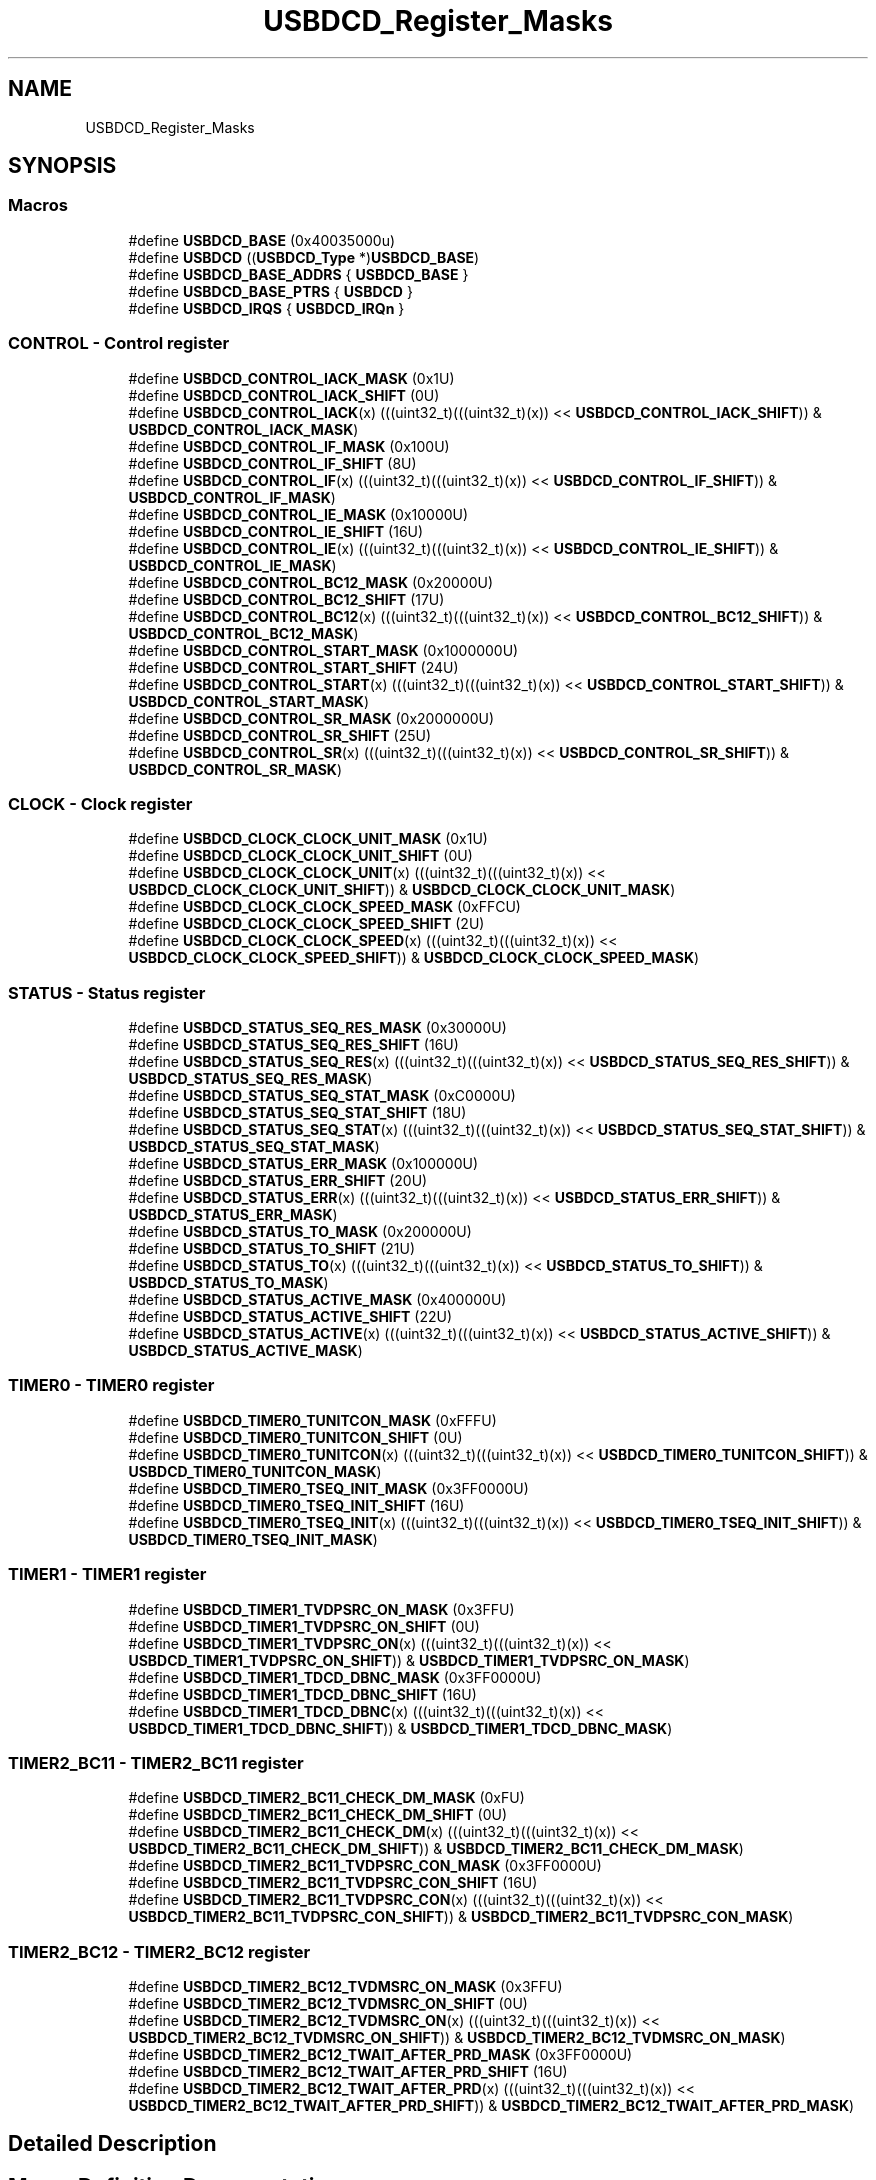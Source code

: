 .TH "USBDCD_Register_Masks" 3 "Mon Sep 13 2021" "TP2_G1" \" -*- nroff -*-
.ad l
.nh
.SH NAME
USBDCD_Register_Masks
.SH SYNOPSIS
.br
.PP
.SS "Macros"

.in +1c
.ti -1c
.RI "#define \fBUSBDCD_BASE\fP   (0x40035000u)"
.br
.ti -1c
.RI "#define \fBUSBDCD\fP   ((\fBUSBDCD_Type\fP *)\fBUSBDCD_BASE\fP)"
.br
.ti -1c
.RI "#define \fBUSBDCD_BASE_ADDRS\fP   { \fBUSBDCD_BASE\fP }"
.br
.ti -1c
.RI "#define \fBUSBDCD_BASE_PTRS\fP   { \fBUSBDCD\fP }"
.br
.ti -1c
.RI "#define \fBUSBDCD_IRQS\fP   { \fBUSBDCD_IRQn\fP }"
.br
.in -1c
.SS "CONTROL - Control register"

.in +1c
.ti -1c
.RI "#define \fBUSBDCD_CONTROL_IACK_MASK\fP   (0x1U)"
.br
.ti -1c
.RI "#define \fBUSBDCD_CONTROL_IACK_SHIFT\fP   (0U)"
.br
.ti -1c
.RI "#define \fBUSBDCD_CONTROL_IACK\fP(x)   (((uint32_t)(((uint32_t)(x)) << \fBUSBDCD_CONTROL_IACK_SHIFT\fP)) & \fBUSBDCD_CONTROL_IACK_MASK\fP)"
.br
.ti -1c
.RI "#define \fBUSBDCD_CONTROL_IF_MASK\fP   (0x100U)"
.br
.ti -1c
.RI "#define \fBUSBDCD_CONTROL_IF_SHIFT\fP   (8U)"
.br
.ti -1c
.RI "#define \fBUSBDCD_CONTROL_IF\fP(x)   (((uint32_t)(((uint32_t)(x)) << \fBUSBDCD_CONTROL_IF_SHIFT\fP)) & \fBUSBDCD_CONTROL_IF_MASK\fP)"
.br
.ti -1c
.RI "#define \fBUSBDCD_CONTROL_IE_MASK\fP   (0x10000U)"
.br
.ti -1c
.RI "#define \fBUSBDCD_CONTROL_IE_SHIFT\fP   (16U)"
.br
.ti -1c
.RI "#define \fBUSBDCD_CONTROL_IE\fP(x)   (((uint32_t)(((uint32_t)(x)) << \fBUSBDCD_CONTROL_IE_SHIFT\fP)) & \fBUSBDCD_CONTROL_IE_MASK\fP)"
.br
.ti -1c
.RI "#define \fBUSBDCD_CONTROL_BC12_MASK\fP   (0x20000U)"
.br
.ti -1c
.RI "#define \fBUSBDCD_CONTROL_BC12_SHIFT\fP   (17U)"
.br
.ti -1c
.RI "#define \fBUSBDCD_CONTROL_BC12\fP(x)   (((uint32_t)(((uint32_t)(x)) << \fBUSBDCD_CONTROL_BC12_SHIFT\fP)) & \fBUSBDCD_CONTROL_BC12_MASK\fP)"
.br
.ti -1c
.RI "#define \fBUSBDCD_CONTROL_START_MASK\fP   (0x1000000U)"
.br
.ti -1c
.RI "#define \fBUSBDCD_CONTROL_START_SHIFT\fP   (24U)"
.br
.ti -1c
.RI "#define \fBUSBDCD_CONTROL_START\fP(x)   (((uint32_t)(((uint32_t)(x)) << \fBUSBDCD_CONTROL_START_SHIFT\fP)) & \fBUSBDCD_CONTROL_START_MASK\fP)"
.br
.ti -1c
.RI "#define \fBUSBDCD_CONTROL_SR_MASK\fP   (0x2000000U)"
.br
.ti -1c
.RI "#define \fBUSBDCD_CONTROL_SR_SHIFT\fP   (25U)"
.br
.ti -1c
.RI "#define \fBUSBDCD_CONTROL_SR\fP(x)   (((uint32_t)(((uint32_t)(x)) << \fBUSBDCD_CONTROL_SR_SHIFT\fP)) & \fBUSBDCD_CONTROL_SR_MASK\fP)"
.br
.in -1c
.SS "CLOCK - Clock register"

.in +1c
.ti -1c
.RI "#define \fBUSBDCD_CLOCK_CLOCK_UNIT_MASK\fP   (0x1U)"
.br
.ti -1c
.RI "#define \fBUSBDCD_CLOCK_CLOCK_UNIT_SHIFT\fP   (0U)"
.br
.ti -1c
.RI "#define \fBUSBDCD_CLOCK_CLOCK_UNIT\fP(x)   (((uint32_t)(((uint32_t)(x)) << \fBUSBDCD_CLOCK_CLOCK_UNIT_SHIFT\fP)) & \fBUSBDCD_CLOCK_CLOCK_UNIT_MASK\fP)"
.br
.ti -1c
.RI "#define \fBUSBDCD_CLOCK_CLOCK_SPEED_MASK\fP   (0xFFCU)"
.br
.ti -1c
.RI "#define \fBUSBDCD_CLOCK_CLOCK_SPEED_SHIFT\fP   (2U)"
.br
.ti -1c
.RI "#define \fBUSBDCD_CLOCK_CLOCK_SPEED\fP(x)   (((uint32_t)(((uint32_t)(x)) << \fBUSBDCD_CLOCK_CLOCK_SPEED_SHIFT\fP)) & \fBUSBDCD_CLOCK_CLOCK_SPEED_MASK\fP)"
.br
.in -1c
.SS "STATUS - Status register"

.in +1c
.ti -1c
.RI "#define \fBUSBDCD_STATUS_SEQ_RES_MASK\fP   (0x30000U)"
.br
.ti -1c
.RI "#define \fBUSBDCD_STATUS_SEQ_RES_SHIFT\fP   (16U)"
.br
.ti -1c
.RI "#define \fBUSBDCD_STATUS_SEQ_RES\fP(x)   (((uint32_t)(((uint32_t)(x)) << \fBUSBDCD_STATUS_SEQ_RES_SHIFT\fP)) & \fBUSBDCD_STATUS_SEQ_RES_MASK\fP)"
.br
.ti -1c
.RI "#define \fBUSBDCD_STATUS_SEQ_STAT_MASK\fP   (0xC0000U)"
.br
.ti -1c
.RI "#define \fBUSBDCD_STATUS_SEQ_STAT_SHIFT\fP   (18U)"
.br
.ti -1c
.RI "#define \fBUSBDCD_STATUS_SEQ_STAT\fP(x)   (((uint32_t)(((uint32_t)(x)) << \fBUSBDCD_STATUS_SEQ_STAT_SHIFT\fP)) & \fBUSBDCD_STATUS_SEQ_STAT_MASK\fP)"
.br
.ti -1c
.RI "#define \fBUSBDCD_STATUS_ERR_MASK\fP   (0x100000U)"
.br
.ti -1c
.RI "#define \fBUSBDCD_STATUS_ERR_SHIFT\fP   (20U)"
.br
.ti -1c
.RI "#define \fBUSBDCD_STATUS_ERR\fP(x)   (((uint32_t)(((uint32_t)(x)) << \fBUSBDCD_STATUS_ERR_SHIFT\fP)) & \fBUSBDCD_STATUS_ERR_MASK\fP)"
.br
.ti -1c
.RI "#define \fBUSBDCD_STATUS_TO_MASK\fP   (0x200000U)"
.br
.ti -1c
.RI "#define \fBUSBDCD_STATUS_TO_SHIFT\fP   (21U)"
.br
.ti -1c
.RI "#define \fBUSBDCD_STATUS_TO\fP(x)   (((uint32_t)(((uint32_t)(x)) << \fBUSBDCD_STATUS_TO_SHIFT\fP)) & \fBUSBDCD_STATUS_TO_MASK\fP)"
.br
.ti -1c
.RI "#define \fBUSBDCD_STATUS_ACTIVE_MASK\fP   (0x400000U)"
.br
.ti -1c
.RI "#define \fBUSBDCD_STATUS_ACTIVE_SHIFT\fP   (22U)"
.br
.ti -1c
.RI "#define \fBUSBDCD_STATUS_ACTIVE\fP(x)   (((uint32_t)(((uint32_t)(x)) << \fBUSBDCD_STATUS_ACTIVE_SHIFT\fP)) & \fBUSBDCD_STATUS_ACTIVE_MASK\fP)"
.br
.in -1c
.SS "TIMER0 - TIMER0 register"

.in +1c
.ti -1c
.RI "#define \fBUSBDCD_TIMER0_TUNITCON_MASK\fP   (0xFFFU)"
.br
.ti -1c
.RI "#define \fBUSBDCD_TIMER0_TUNITCON_SHIFT\fP   (0U)"
.br
.ti -1c
.RI "#define \fBUSBDCD_TIMER0_TUNITCON\fP(x)   (((uint32_t)(((uint32_t)(x)) << \fBUSBDCD_TIMER0_TUNITCON_SHIFT\fP)) & \fBUSBDCD_TIMER0_TUNITCON_MASK\fP)"
.br
.ti -1c
.RI "#define \fBUSBDCD_TIMER0_TSEQ_INIT_MASK\fP   (0x3FF0000U)"
.br
.ti -1c
.RI "#define \fBUSBDCD_TIMER0_TSEQ_INIT_SHIFT\fP   (16U)"
.br
.ti -1c
.RI "#define \fBUSBDCD_TIMER0_TSEQ_INIT\fP(x)   (((uint32_t)(((uint32_t)(x)) << \fBUSBDCD_TIMER0_TSEQ_INIT_SHIFT\fP)) & \fBUSBDCD_TIMER0_TSEQ_INIT_MASK\fP)"
.br
.in -1c
.SS "TIMER1 - TIMER1 register"

.in +1c
.ti -1c
.RI "#define \fBUSBDCD_TIMER1_TVDPSRC_ON_MASK\fP   (0x3FFU)"
.br
.ti -1c
.RI "#define \fBUSBDCD_TIMER1_TVDPSRC_ON_SHIFT\fP   (0U)"
.br
.ti -1c
.RI "#define \fBUSBDCD_TIMER1_TVDPSRC_ON\fP(x)   (((uint32_t)(((uint32_t)(x)) << \fBUSBDCD_TIMER1_TVDPSRC_ON_SHIFT\fP)) & \fBUSBDCD_TIMER1_TVDPSRC_ON_MASK\fP)"
.br
.ti -1c
.RI "#define \fBUSBDCD_TIMER1_TDCD_DBNC_MASK\fP   (0x3FF0000U)"
.br
.ti -1c
.RI "#define \fBUSBDCD_TIMER1_TDCD_DBNC_SHIFT\fP   (16U)"
.br
.ti -1c
.RI "#define \fBUSBDCD_TIMER1_TDCD_DBNC\fP(x)   (((uint32_t)(((uint32_t)(x)) << \fBUSBDCD_TIMER1_TDCD_DBNC_SHIFT\fP)) & \fBUSBDCD_TIMER1_TDCD_DBNC_MASK\fP)"
.br
.in -1c
.SS "TIMER2_BC11 - TIMER2_BC11 register"

.in +1c
.ti -1c
.RI "#define \fBUSBDCD_TIMER2_BC11_CHECK_DM_MASK\fP   (0xFU)"
.br
.ti -1c
.RI "#define \fBUSBDCD_TIMER2_BC11_CHECK_DM_SHIFT\fP   (0U)"
.br
.ti -1c
.RI "#define \fBUSBDCD_TIMER2_BC11_CHECK_DM\fP(x)   (((uint32_t)(((uint32_t)(x)) << \fBUSBDCD_TIMER2_BC11_CHECK_DM_SHIFT\fP)) & \fBUSBDCD_TIMER2_BC11_CHECK_DM_MASK\fP)"
.br
.ti -1c
.RI "#define \fBUSBDCD_TIMER2_BC11_TVDPSRC_CON_MASK\fP   (0x3FF0000U)"
.br
.ti -1c
.RI "#define \fBUSBDCD_TIMER2_BC11_TVDPSRC_CON_SHIFT\fP   (16U)"
.br
.ti -1c
.RI "#define \fBUSBDCD_TIMER2_BC11_TVDPSRC_CON\fP(x)   (((uint32_t)(((uint32_t)(x)) << \fBUSBDCD_TIMER2_BC11_TVDPSRC_CON_SHIFT\fP)) & \fBUSBDCD_TIMER2_BC11_TVDPSRC_CON_MASK\fP)"
.br
.in -1c
.SS "TIMER2_BC12 - TIMER2_BC12 register"

.in +1c
.ti -1c
.RI "#define \fBUSBDCD_TIMER2_BC12_TVDMSRC_ON_MASK\fP   (0x3FFU)"
.br
.ti -1c
.RI "#define \fBUSBDCD_TIMER2_BC12_TVDMSRC_ON_SHIFT\fP   (0U)"
.br
.ti -1c
.RI "#define \fBUSBDCD_TIMER2_BC12_TVDMSRC_ON\fP(x)   (((uint32_t)(((uint32_t)(x)) << \fBUSBDCD_TIMER2_BC12_TVDMSRC_ON_SHIFT\fP)) & \fBUSBDCD_TIMER2_BC12_TVDMSRC_ON_MASK\fP)"
.br
.ti -1c
.RI "#define \fBUSBDCD_TIMER2_BC12_TWAIT_AFTER_PRD_MASK\fP   (0x3FF0000U)"
.br
.ti -1c
.RI "#define \fBUSBDCD_TIMER2_BC12_TWAIT_AFTER_PRD_SHIFT\fP   (16U)"
.br
.ti -1c
.RI "#define \fBUSBDCD_TIMER2_BC12_TWAIT_AFTER_PRD\fP(x)   (((uint32_t)(((uint32_t)(x)) << \fBUSBDCD_TIMER2_BC12_TWAIT_AFTER_PRD_SHIFT\fP)) & \fBUSBDCD_TIMER2_BC12_TWAIT_AFTER_PRD_MASK\fP)"
.br
.in -1c
.SH "Detailed Description"
.PP 

.SH "Macro Definition Documentation"
.PP 
.SS "#define USBDCD   ((\fBUSBDCD_Type\fP *)\fBUSBDCD_BASE\fP)"
Peripheral USBDCD base pointer 
.SS "#define USBDCD_BASE   (0x40035000u)"
Peripheral USBDCD base address 
.SS "#define USBDCD_BASE_ADDRS   { \fBUSBDCD_BASE\fP }"
Array initializer of USBDCD peripheral base addresses 
.SS "#define USBDCD_BASE_PTRS   { \fBUSBDCD\fP }"
Array initializer of USBDCD peripheral base pointers 
.SS "#define USBDCD_CLOCK_CLOCK_SPEED(x)   (((uint32_t)(((uint32_t)(x)) << \fBUSBDCD_CLOCK_CLOCK_SPEED_SHIFT\fP)) & \fBUSBDCD_CLOCK_CLOCK_SPEED_MASK\fP)"

.SS "#define USBDCD_CLOCK_CLOCK_SPEED_MASK   (0xFFCU)"

.SS "#define USBDCD_CLOCK_CLOCK_SPEED_SHIFT   (2U)"

.SS "#define USBDCD_CLOCK_CLOCK_UNIT(x)   (((uint32_t)(((uint32_t)(x)) << \fBUSBDCD_CLOCK_CLOCK_UNIT_SHIFT\fP)) & \fBUSBDCD_CLOCK_CLOCK_UNIT_MASK\fP)"

.SS "#define USBDCD_CLOCK_CLOCK_UNIT_MASK   (0x1U)"

.SS "#define USBDCD_CLOCK_CLOCK_UNIT_SHIFT   (0U)"

.SS "#define USBDCD_CONTROL_BC12(x)   (((uint32_t)(((uint32_t)(x)) << \fBUSBDCD_CONTROL_BC12_SHIFT\fP)) & \fBUSBDCD_CONTROL_BC12_MASK\fP)"

.SS "#define USBDCD_CONTROL_BC12_MASK   (0x20000U)"

.SS "#define USBDCD_CONTROL_BC12_SHIFT   (17U)"

.SS "#define USBDCD_CONTROL_IACK(x)   (((uint32_t)(((uint32_t)(x)) << \fBUSBDCD_CONTROL_IACK_SHIFT\fP)) & \fBUSBDCD_CONTROL_IACK_MASK\fP)"

.SS "#define USBDCD_CONTROL_IACK_MASK   (0x1U)"

.SS "#define USBDCD_CONTROL_IACK_SHIFT   (0U)"

.SS "#define USBDCD_CONTROL_IE(x)   (((uint32_t)(((uint32_t)(x)) << \fBUSBDCD_CONTROL_IE_SHIFT\fP)) & \fBUSBDCD_CONTROL_IE_MASK\fP)"

.SS "#define USBDCD_CONTROL_IE_MASK   (0x10000U)"

.SS "#define USBDCD_CONTROL_IE_SHIFT   (16U)"

.SS "#define USBDCD_CONTROL_IF(x)   (((uint32_t)(((uint32_t)(x)) << \fBUSBDCD_CONTROL_IF_SHIFT\fP)) & \fBUSBDCD_CONTROL_IF_MASK\fP)"

.SS "#define USBDCD_CONTROL_IF_MASK   (0x100U)"

.SS "#define USBDCD_CONTROL_IF_SHIFT   (8U)"

.SS "#define USBDCD_CONTROL_SR(x)   (((uint32_t)(((uint32_t)(x)) << \fBUSBDCD_CONTROL_SR_SHIFT\fP)) & \fBUSBDCD_CONTROL_SR_MASK\fP)"

.SS "#define USBDCD_CONTROL_SR_MASK   (0x2000000U)"

.SS "#define USBDCD_CONTROL_SR_SHIFT   (25U)"

.SS "#define USBDCD_CONTROL_START(x)   (((uint32_t)(((uint32_t)(x)) << \fBUSBDCD_CONTROL_START_SHIFT\fP)) & \fBUSBDCD_CONTROL_START_MASK\fP)"

.SS "#define USBDCD_CONTROL_START_MASK   (0x1000000U)"

.SS "#define USBDCD_CONTROL_START_SHIFT   (24U)"

.SS "#define USBDCD_IRQS   { \fBUSBDCD_IRQn\fP }"
Interrupt vectors for the USBDCD peripheral type 
.SS "#define USBDCD_STATUS_ACTIVE(x)   (((uint32_t)(((uint32_t)(x)) << \fBUSBDCD_STATUS_ACTIVE_SHIFT\fP)) & \fBUSBDCD_STATUS_ACTIVE_MASK\fP)"

.SS "#define USBDCD_STATUS_ACTIVE_MASK   (0x400000U)"

.SS "#define USBDCD_STATUS_ACTIVE_SHIFT   (22U)"

.SS "#define USBDCD_STATUS_ERR(x)   (((uint32_t)(((uint32_t)(x)) << \fBUSBDCD_STATUS_ERR_SHIFT\fP)) & \fBUSBDCD_STATUS_ERR_MASK\fP)"

.SS "#define USBDCD_STATUS_ERR_MASK   (0x100000U)"

.SS "#define USBDCD_STATUS_ERR_SHIFT   (20U)"

.SS "#define USBDCD_STATUS_SEQ_RES(x)   (((uint32_t)(((uint32_t)(x)) << \fBUSBDCD_STATUS_SEQ_RES_SHIFT\fP)) & \fBUSBDCD_STATUS_SEQ_RES_MASK\fP)"

.SS "#define USBDCD_STATUS_SEQ_RES_MASK   (0x30000U)"

.SS "#define USBDCD_STATUS_SEQ_RES_SHIFT   (16U)"

.SS "#define USBDCD_STATUS_SEQ_STAT(x)   (((uint32_t)(((uint32_t)(x)) << \fBUSBDCD_STATUS_SEQ_STAT_SHIFT\fP)) & \fBUSBDCD_STATUS_SEQ_STAT_MASK\fP)"

.SS "#define USBDCD_STATUS_SEQ_STAT_MASK   (0xC0000U)"

.SS "#define USBDCD_STATUS_SEQ_STAT_SHIFT   (18U)"

.SS "#define USBDCD_STATUS_TO(x)   (((uint32_t)(((uint32_t)(x)) << \fBUSBDCD_STATUS_TO_SHIFT\fP)) & \fBUSBDCD_STATUS_TO_MASK\fP)"

.SS "#define USBDCD_STATUS_TO_MASK   (0x200000U)"

.SS "#define USBDCD_STATUS_TO_SHIFT   (21U)"

.SS "#define USBDCD_TIMER0_TSEQ_INIT(x)   (((uint32_t)(((uint32_t)(x)) << \fBUSBDCD_TIMER0_TSEQ_INIT_SHIFT\fP)) & \fBUSBDCD_TIMER0_TSEQ_INIT_MASK\fP)"

.SS "#define USBDCD_TIMER0_TSEQ_INIT_MASK   (0x3FF0000U)"

.SS "#define USBDCD_TIMER0_TSEQ_INIT_SHIFT   (16U)"

.SS "#define USBDCD_TIMER0_TUNITCON(x)   (((uint32_t)(((uint32_t)(x)) << \fBUSBDCD_TIMER0_TUNITCON_SHIFT\fP)) & \fBUSBDCD_TIMER0_TUNITCON_MASK\fP)"

.SS "#define USBDCD_TIMER0_TUNITCON_MASK   (0xFFFU)"

.SS "#define USBDCD_TIMER0_TUNITCON_SHIFT   (0U)"

.SS "#define USBDCD_TIMER1_TDCD_DBNC(x)   (((uint32_t)(((uint32_t)(x)) << \fBUSBDCD_TIMER1_TDCD_DBNC_SHIFT\fP)) & \fBUSBDCD_TIMER1_TDCD_DBNC_MASK\fP)"

.SS "#define USBDCD_TIMER1_TDCD_DBNC_MASK   (0x3FF0000U)"

.SS "#define USBDCD_TIMER1_TDCD_DBNC_SHIFT   (16U)"

.SS "#define USBDCD_TIMER1_TVDPSRC_ON(x)   (((uint32_t)(((uint32_t)(x)) << \fBUSBDCD_TIMER1_TVDPSRC_ON_SHIFT\fP)) & \fBUSBDCD_TIMER1_TVDPSRC_ON_MASK\fP)"

.SS "#define USBDCD_TIMER1_TVDPSRC_ON_MASK   (0x3FFU)"

.SS "#define USBDCD_TIMER1_TVDPSRC_ON_SHIFT   (0U)"

.SS "#define USBDCD_TIMER2_BC11_CHECK_DM(x)   (((uint32_t)(((uint32_t)(x)) << \fBUSBDCD_TIMER2_BC11_CHECK_DM_SHIFT\fP)) & \fBUSBDCD_TIMER2_BC11_CHECK_DM_MASK\fP)"

.SS "#define USBDCD_TIMER2_BC11_CHECK_DM_MASK   (0xFU)"

.SS "#define USBDCD_TIMER2_BC11_CHECK_DM_SHIFT   (0U)"

.SS "#define USBDCD_TIMER2_BC11_TVDPSRC_CON(x)   (((uint32_t)(((uint32_t)(x)) << \fBUSBDCD_TIMER2_BC11_TVDPSRC_CON_SHIFT\fP)) & \fBUSBDCD_TIMER2_BC11_TVDPSRC_CON_MASK\fP)"

.SS "#define USBDCD_TIMER2_BC11_TVDPSRC_CON_MASK   (0x3FF0000U)"

.SS "#define USBDCD_TIMER2_BC11_TVDPSRC_CON_SHIFT   (16U)"

.SS "#define USBDCD_TIMER2_BC12_TVDMSRC_ON(x)   (((uint32_t)(((uint32_t)(x)) << \fBUSBDCD_TIMER2_BC12_TVDMSRC_ON_SHIFT\fP)) & \fBUSBDCD_TIMER2_BC12_TVDMSRC_ON_MASK\fP)"

.SS "#define USBDCD_TIMER2_BC12_TVDMSRC_ON_MASK   (0x3FFU)"

.SS "#define USBDCD_TIMER2_BC12_TVDMSRC_ON_SHIFT   (0U)"

.SS "#define USBDCD_TIMER2_BC12_TWAIT_AFTER_PRD(x)   (((uint32_t)(((uint32_t)(x)) << \fBUSBDCD_TIMER2_BC12_TWAIT_AFTER_PRD_SHIFT\fP)) & \fBUSBDCD_TIMER2_BC12_TWAIT_AFTER_PRD_MASK\fP)"

.SS "#define USBDCD_TIMER2_BC12_TWAIT_AFTER_PRD_MASK   (0x3FF0000U)"

.SS "#define USBDCD_TIMER2_BC12_TWAIT_AFTER_PRD_SHIFT   (16U)"

.SH "Author"
.PP 
Generated automatically by Doxygen for TP2_G1 from the source code\&.
